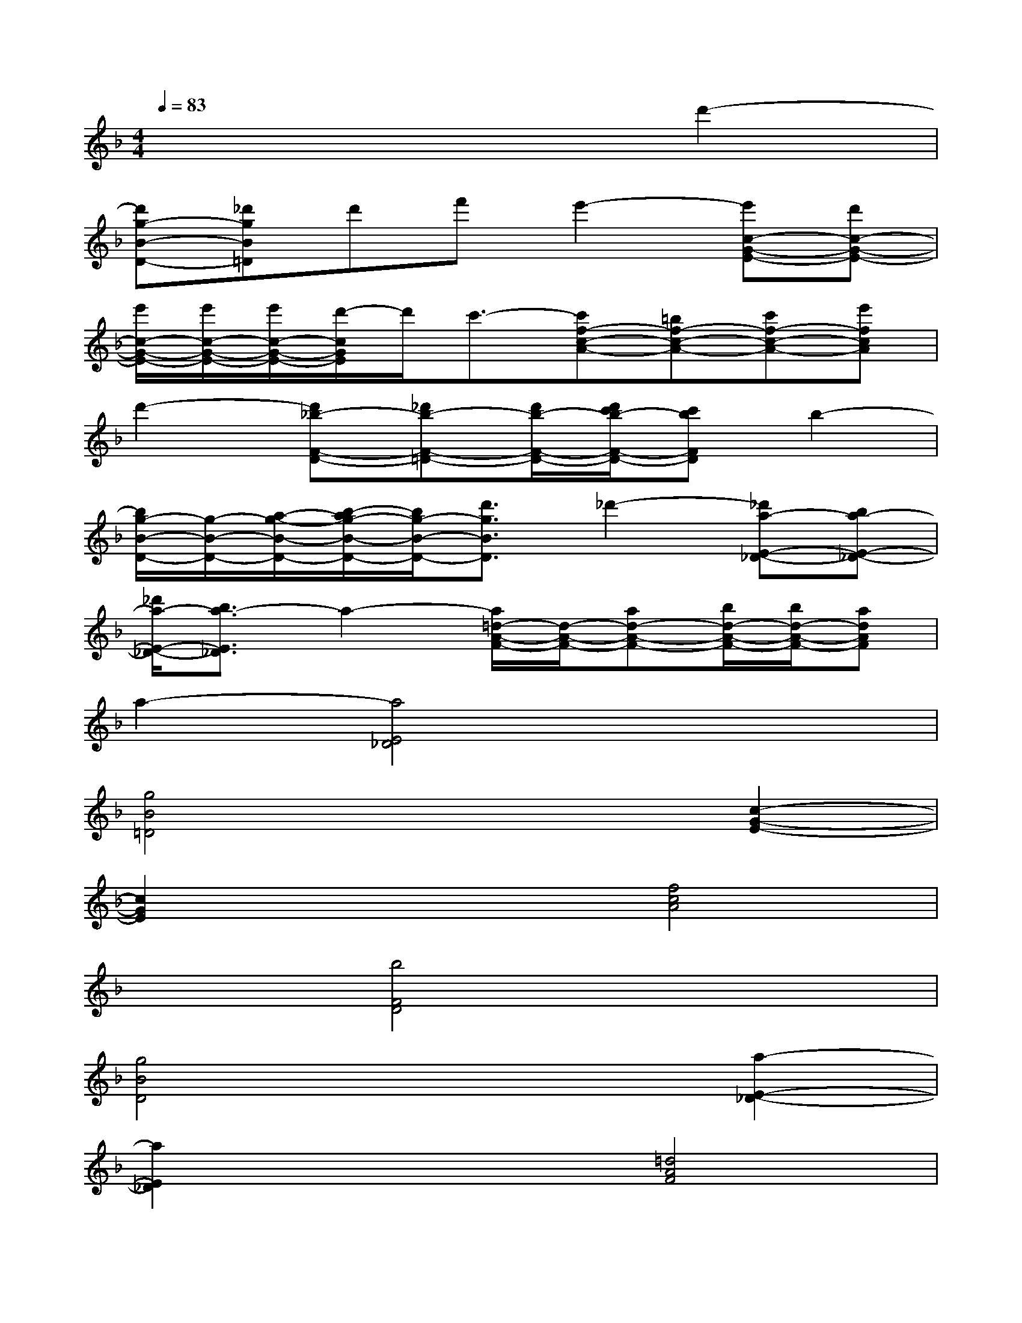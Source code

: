 X:1
T:
M:4/4
L:1/8
Q:1/4=83
K:F%1flats
V:1
x6d'2-|
[d'g-B-D-][_d'gB=D]d'f'e'2-[e'c-G-E-][d'c-G-E-]|
[e'/2c/2-G/2-E/2-][e'/2c/2-G/2-E/2-][e'/2c/2-G/2-E/2-][d'/2-c/2G/2E/2]d'/2c'3/2-[c'f-c-A-][=bf-c-A-][c'f-c-A-][e'fcA]|
d'2-[d'_b-F-D-][_d'b-F-=D-][d'/2b/2-F/2-D/2-][d'/2c'/2b/2-F/2-D/2-][c'bFD]b2-|
[b/2g/2-B/2-D/2-][g/2-B/2-D/2-][a/2-g/2-B/2-D/2-][b/2-a/2g/2-B/2-D/2-][b/2g/2-B/2-D/2-][d'3/2g3/2B3/2D3/2]_d'2-[_d'a-E-_D-][ba-E-_D-]|
[_d'/2a/2-E/2-_D/2-][b3/2a3/2-E3/2_D3/2]a2-[a/2=d/2-A/2-F/2-][d/2-A/2-F/2-][ad-A-F-][b/2d/2-A/2-F/2-][b/2d/2-A/2-F/2-][adAF]|
a2-[a4E4_D4]x2|
[g4B4=D4]x2[c2-G2-E2-]|
[c2G2E2]x2[f4c4A4]|
x2[b4F4D4]x2|
[g4B4D4]x2[a2-E2-_D2-]|
[a2E2_D2]x2[=d4A4F4]|
x2[d4A4F4]x2|
[g4B4D4]x2[c2-G2-E2-]|
[c2G2E2]x2[f4c4A4]|
x2[b4F4D4]x2